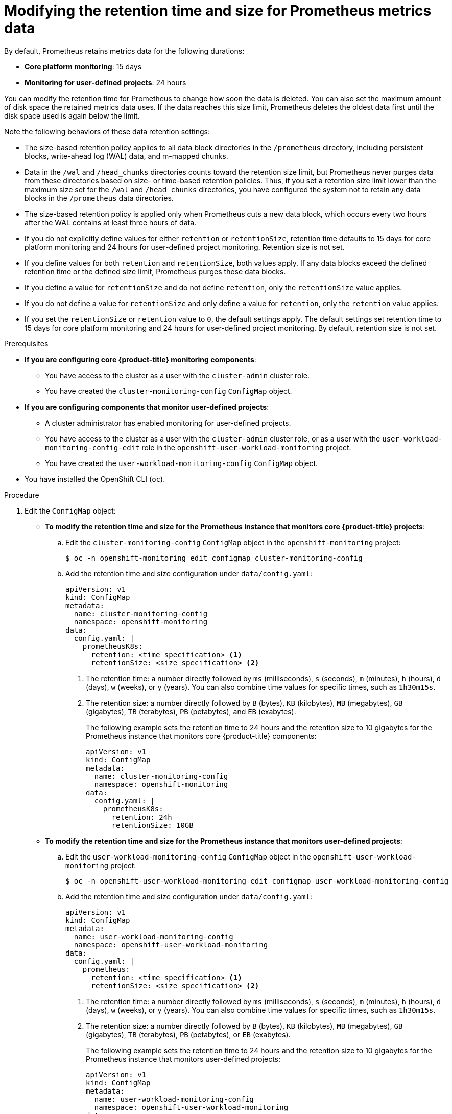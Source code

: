 // Module included in the following assemblies:
//
// * monitoring/configuring-the-monitoring-stack.adoc

:_mod-docs-content-type: PROCEDURE
[id="modifying-retention-time-and-size-for-prometheus-metrics-data_{context}"]
= Modifying the retention time and size for Prometheus metrics data

By default, Prometheus retains metrics data for the following durations:

* *Core platform monitoring*: 15 days
* *Monitoring for user-defined projects*: 24 hours

You can modify the retention time for
ifndef::openshift-dedicated,openshift-rosa[]
Prometheus
endif::openshift-dedicated,openshift-rosa[]
ifdef::openshift-dedicated,openshift-rosa[]
the Prometheus instance that monitors user-defined projects,
endif::openshift-dedicated,openshift-rosa[]
to change how soon the data is deleted. You can also set the maximum amount of disk space the retained metrics data uses. If the data reaches this size limit, Prometheus deletes the oldest data first until the disk space used is again below the limit.

Note the following behaviors of these data retention settings:

* The size-based retention policy applies to all data block directories in the `/prometheus` directory, including persistent blocks, write-ahead log (WAL) data, and m-mapped chunks.
* Data in the `/wal` and `/head_chunks` directories counts toward the retention size limit, but Prometheus never purges data from these directories based on size- or time-based retention policies.
Thus, if you set a retention size limit lower than the maximum size set for the `/wal` and `/head_chunks` directories, you have configured the system not to retain any data blocks in the `/prometheus` data directories.
* The size-based retention policy is applied only when Prometheus cuts a new data block, which occurs every two hours after the WAL contains at least three hours of data.
* If you do not explicitly define values for either `retention` or `retentionSize`, retention time defaults to 15 days for core platform monitoring and 24 hours for user-defined project monitoring. Retention size is not set.
* If you define values for both `retention` and `retentionSize`, both values apply.
If any data blocks exceed the defined retention time or the defined size limit, Prometheus purges these data blocks.
* If you define a value for `retentionSize` and do not define `retention`, only the `retentionSize` value applies.
* If you do not define a value for `retentionSize` and only define a value for `retention`, only the `retention` value applies.
* If you set the `retentionSize` or `retention` value to `0`, the default settings apply. The default settings set retention time to 15 days for core platform monitoring and 24 hours for user-defined project monitoring. By default, retention size is not set.

.Prerequisites

ifndef::openshift-dedicated,openshift-rosa[]
* *If you are configuring core {product-title} monitoring components*:
** You have access to the cluster as a user with the `cluster-admin` cluster role.
** You have created the `cluster-monitoring-config` `ConfigMap` object.
* *If you are configuring components that monitor user-defined projects*:
** A cluster administrator has enabled monitoring for user-defined projects.
** You have access to the cluster as a user with the `cluster-admin` cluster role, or as a user with the `user-workload-monitoring-config-edit` role in the `openshift-user-workload-monitoring` project.
** You have created the `user-workload-monitoring-config` `ConfigMap` object.
endif::openshift-dedicated,openshift-rosa[]
ifdef::openshift-dedicated,openshift-rosa[]
* You have access to the cluster as a user with the `dedicated-admin` role.
* The `user-workload-monitoring-config` `ConfigMap` object exists. This object is created by default when the cluster is created.
endif::openshift-dedicated,openshift-rosa[]
* You have installed the OpenShift CLI (`oc`).

.Procedure

. Edit the `ConfigMap` object:
ifndef::openshift-dedicated,openshift-rosa[]
** *To modify the retention time and size for the Prometheus instance that monitors core {product-title} projects*:
.. Edit the `cluster-monitoring-config` `ConfigMap` object in the `openshift-monitoring` project:
+
[source,terminal]
----
$ oc -n openshift-monitoring edit configmap cluster-monitoring-config
----

.. Add the retention time and size configuration under `data/config.yaml`:
+
[source,yaml]
----
apiVersion: v1
kind: ConfigMap
metadata:
  name: cluster-monitoring-config
  namespace: openshift-monitoring
data:
  config.yaml: |
    prometheusK8s:
      retention: <time_specification> <1>
      retentionSize: <size_specification> <2>
----
+
<1> The retention time: a number directly followed by `ms` (milliseconds), `s` (seconds), `m` (minutes), `h` (hours), `d` (days), `w` (weeks), or `y` (years). You can also combine time values for specific times, such as `1h30m15s`.
<2> The retention size: a number directly followed by `B` (bytes), `KB` (kilobytes), `MB` (megabytes), `GB` (gigabytes), `TB` (terabytes), `PB` (petabytes), and `EB` (exabytes).
+
The following example sets the retention time to 24 hours and the retention size to 10 gigabytes for the Prometheus instance that monitors core {product-title} components:
+
[source,yaml]
----
apiVersion: v1
kind: ConfigMap
metadata:
  name: cluster-monitoring-config
  namespace: openshift-monitoring
data:
  config.yaml: |
    prometheusK8s:
      retention: 24h
      retentionSize: 10GB
----

** *To modify the retention time and size for the Prometheus instance that monitors user-defined projects*:
endif::openshift-dedicated,openshift-rosa[]
.. Edit the `user-workload-monitoring-config` `ConfigMap` object in the `openshift-user-workload-monitoring` project:
+
[source,terminal]
----
$ oc -n openshift-user-workload-monitoring edit configmap user-workload-monitoring-config
----

.. Add the retention time and size configuration under `data/config.yaml`:
+
[source,yaml]
----
apiVersion: v1
kind: ConfigMap
metadata:
  name: user-workload-monitoring-config
  namespace: openshift-user-workload-monitoring
data:
  config.yaml: |
    prometheus:
      retention: <time_specification> <1>
      retentionSize: <size_specification> <2>
----
+
<1> The retention time: a number directly followed by `ms` (milliseconds), `s` (seconds), `m` (minutes), `h` (hours), `d` (days), `w` (weeks), or `y` (years).
You can also combine time values for specific times, such as `1h30m15s`.
<2> The retention size: a number directly followed by `B` (bytes), `KB` (kilobytes), `MB` (megabytes), `GB` (gigabytes), `TB` (terabytes), `PB` (petabytes), or `EB` (exabytes).
+
The following example sets the retention time to 24 hours and the retention size to 10 gigabytes for the Prometheus instance that monitors user-defined projects:
+
[source,yaml]
----
apiVersion: v1
kind: ConfigMap
metadata:
  name: user-workload-monitoring-config
  namespace: openshift-user-workload-monitoring
data:
  config.yaml: |
    prometheus:
      retention: 24h
      retentionSize: 10GB
----

. Save the file to apply the changes. The pods affected by the new configuration restart automatically.
+
[WARNING]
====
When changes are saved to a monitoring config map, the pods and other resources in the related project might be redeployed. The running monitoring processes in that project might also be restarted.
====
